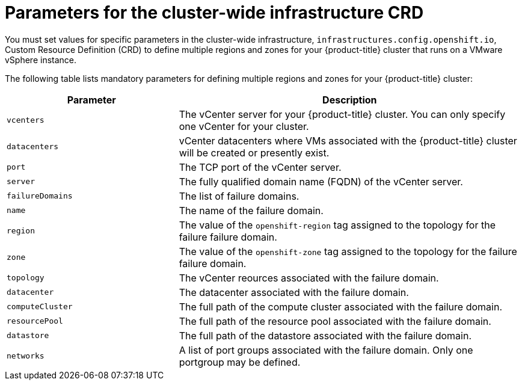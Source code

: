 // Module included in the following assemblies:
// * post_installation_configuration/post-install-vsphere-zones-regions-configuration.adoc

:_content-type: REFERENCE
[id="references-regions-zones-infrastructure-vsphere_{context}"]
= Parameters for the cluster-wide infrastructure CRD

You must set values for specific parameters in the cluster-wide infrastructure, `infrastructures.config.openshift.io`, Custom Resource Definition (CRD) to define multiple regions and zones for your {product-title} cluster that runs on a VMware vSphere instance.

The following table lists mandatory parameters for defining multiple regions and zones for your {product-title} cluster:

[cols="1,2",options="header"]
|===
|Parameter | Description

|`vcenters` | The vCenter server for your {product-title} cluster. You can only specify one vCenter for your cluster.
|`datacenters` | vCenter datacenters where VMs associated with the {product-title} cluster will be created or presently exist.
|`port` | The TCP port of the vCenter server.
|`server` | The fully qualified domain name (FQDN) of the vCenter server.
|`failureDomains`| The list of failure domains.
|`name` | The name of the failure domain.
|`region` | The value of the `openshift-region` tag assigned to the topology for the failure failure domain.
|`zone` | The value of the `openshift-zone` tag assigned to the topology for the failure failure domain.
|`topology`| The vCenter reources associated with the failure domain.
|`datacenter` | The datacenter associated with the failure domain.
|`computeCluster` | The full path of the compute cluster associated with the failure domain. 
|`resourcePool` | The full path of the resource pool associated with the failure domain.
|`datastore` | The full path of the datastore associated with the failure domain.
|`networks` | A list of port groups associated with the failure domain. Only one portgroup may be defined.
|===